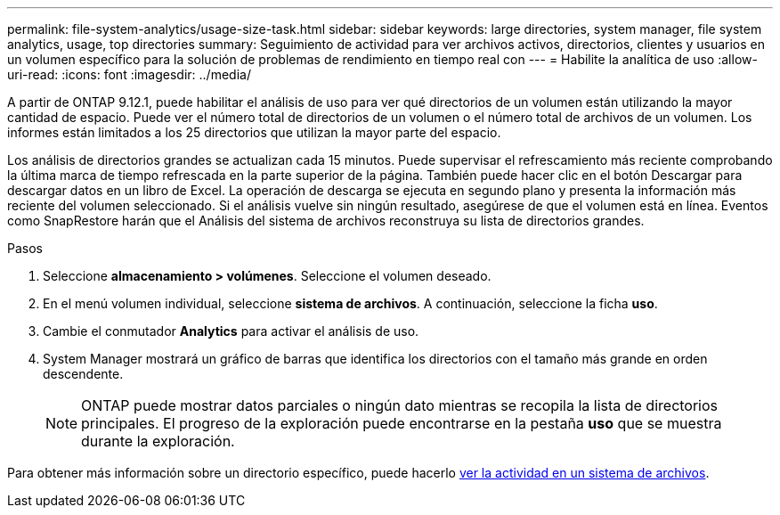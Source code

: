 ---
permalink: file-system-analytics/usage-size-task.html 
sidebar: sidebar 
keywords: large directories, system manager, file system analytics, usage, top directories 
summary: Seguimiento de actividad para ver archivos activos, directorios, clientes y usuarios en un volumen específico para la solución de problemas de rendimiento en tiempo real con 
---
= Habilite la analítica de uso
:allow-uri-read: 
:icons: font
:imagesdir: ../media/


[role="lead"]
A partir de ONTAP 9.12.1, puede habilitar el análisis de uso para ver qué directorios de un volumen están utilizando la mayor cantidad de espacio. Puede ver el número total de directorios de un volumen o el número total de archivos de un volumen. Los informes están limitados a los 25 directorios que utilizan la mayor parte del espacio.

Los análisis de directorios grandes se actualizan cada 15 minutos. Puede supervisar el refrescamiento más reciente comprobando la última marca de tiempo refrescada en la parte superior de la página. También puede hacer clic en el botón Descargar para descargar datos en un libro de Excel. La operación de descarga se ejecuta en segundo plano y presenta la información más reciente del volumen seleccionado. Si el análisis vuelve sin ningún resultado, asegúrese de que el volumen está en línea. Eventos como SnapRestore harán que el Análisis del sistema de archivos reconstruya su lista de directorios grandes.

.Pasos
. Seleccione *almacenamiento > volúmenes*. Seleccione el volumen deseado.
. En el menú volumen individual, seleccione *sistema de archivos*. A continuación, seleccione la ficha *uso*.
. Cambie el conmutador *Analytics* para activar el análisis de uso.
. System Manager mostrará un gráfico de barras que identifica los directorios con el tamaño más grande en orden descendente.
+

NOTE: ONTAP puede mostrar datos parciales o ningún dato mientras se recopila la lista de directorios principales. El progreso de la exploración puede encontrarse en la pestaña *uso* que se muestra durante la exploración.



Para obtener más información sobre un directorio específico, puede hacerlo xref:../task_nas_file_system_analytics_view.html[ver la actividad en un sistema de archivos].
